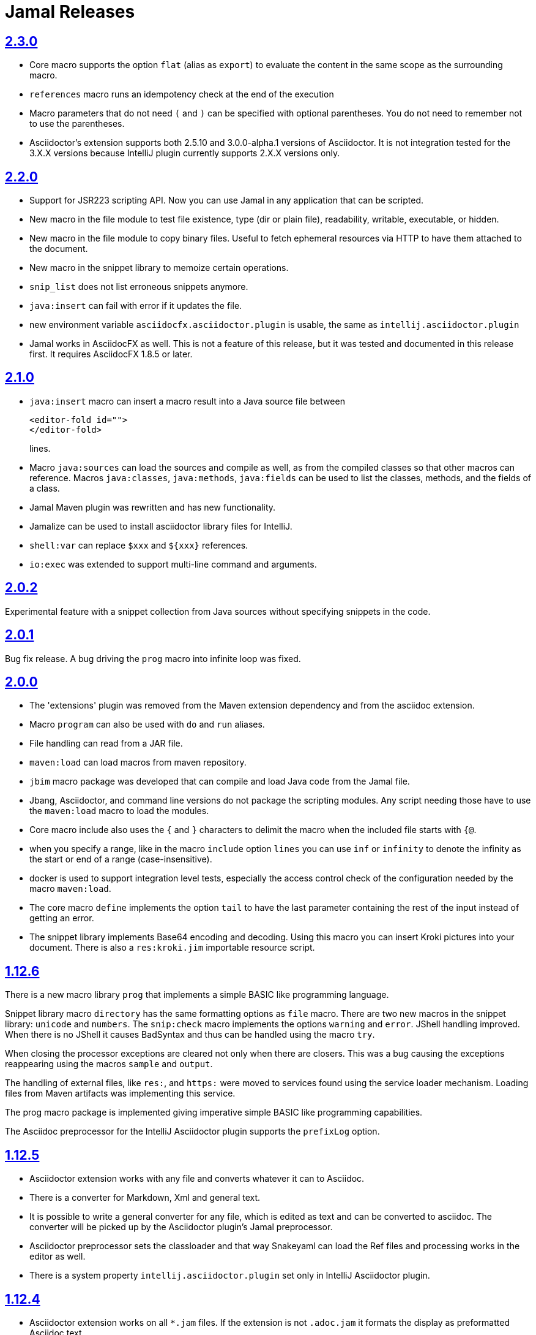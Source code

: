= Jamal Releases







== https://github.com/verhas/jamal/tree/2.3.0[2.3.0]

* Core macro supports the option `flat` (alias as `export`) to evaluate the content in the same scope as the surrounding macro.
* `references` macro runs an idempotency check at the end of the execution
* Macro parameters that do not need `(` and `)` can be specified with optional parentheses.
You do not need to remember not to use the parentheses.
* Asciidoctor's extension supports both 2.5.10 and 3.0.0-alpha.1 versions of Asciidoctor.
It is not integration tested for the 3.X.X versions because IntelliJ plugin currently supports 2.X.X versions only.

== https://github.com/verhas/jamal/tree/2.2.0[2.2.0]

* Support for JSR223 scripting API. Now you can use Jamal in any application that can be scripted.
* New macro in the file module to test file existence, type (dir or plain file), readability, writable, executable, or hidden.
* New macro in the file module to copy binary files.
Useful to fetch ephemeral resources via HTTP to have them attached to the document.
* New macro in the snippet library to memoize certain operations.
* `snip_list` does not list erroneous snippets anymore.
* `java:insert` can fail with error if it updates the file.
* new environment variable `asciidocfx.asciidoctor.plugin` is usable, the same as `intellij.asciidoctor.plugin`
* Jamal works in AsciidocFX as well.
This is not a feature of this release, but it was tested and documented in this release first.
It requires AsciidocFX 1.8.5 or later.

== https://github.com/verhas/jamal/tree/2.1.0[2.1.0]

* `java:insert` macro can insert a macro result into a Java source file between

  <editor-fold id="">
  </editor-fold>
+
lines.

* Macro `java:sources` can load the sources and compile as well, as from the compiled classes so that other macros can reference.
Macros `java:classes`, `java:methods`, `java:fields` can be used to list the classes, methods, and the fields of a class.

* Jamal Maven plugin was rewritten and has new functionality.

* Jamalize can be used to install asciidoctor library files for IntelliJ.

* `shell:var` can replace `$xxx` and `$pass:[{xxx}]` references.

* `io:exec` was extended to support multi-line command and arguments.


== https://github.com/verhas/jamal/tree/2.0.2[2.0.2]

Experimental feature with a snippet collection from Java sources without specifying snippets in the code.

== https://github.com/verhas/jamal/tree/2.0.1[2.0.1]

Bug fix release.
A bug driving the `prog` macro into infinite loop was fixed.

== https://github.com/verhas/jamal/tree/2.0.0[2.0.0]

* The 'extensions' plugin was removed from the Maven extension dependency and from the asciidoc extension.

* Macro `program` can also be used with `do` and `run` aliases.

* File handling can read from a JAR file.

* `maven:load` can load macros from maven repository.

* `jbim` macro package was developed that can compile and load Java code from the Jamal file.

* Jbang, Asciidoctor, and command line versions do not package the scripting modules.
Any script needing those have to use the `maven:load` macro to load the modules.

* Core macro include also uses the `{` and `}` characters to delimit the macro when the included file starts with `{@`.

* when you specify a range, like in the macro `include` option `lines` you can use `inf` or `infinity` to denote the infinity as the start or end of a range (case-insensitive).

* docker is used to support integration level tests, especially the access control check of the configuration needed by the macro `maven:load`.

* The core macro `define` implements the option `tail` to have the last parameter containing the rest of the input instead of getting an error.

* The snippet library implements Base64 encoding and decoding. Using this macro you can insert Kroki pictures into your document. There is also a `res:kroki.jim` importable resource script.

== https://github.com/verhas/jamal/tree/1.12.6[1.12.6]
There is a new macro library `prog` that implements a simple BASIC like programming language.

Snippet library macro `directory` has the same formatting options as `file` macro.
There are two new macros in the snippet library: `unicode` and `numbers`.
The `snip:check` macro implements the options `warning` and `error`.
JShell handling improved. When there is no JShell it causes BadSyntax and thus can be handled using the macro `try`.

When closing the processor exceptions are cleared not only when there are closers.
This was a bug causing the exceptions reappearing using the macros `sample` and `output`.

The handling of external files, like `res:`, and `https:` were moved to services found using the service loader mechanism.
Loading files from Maven artifacts was implementing this service.

The prog macro package is implemented giving imperative simple BASIC like programming capabilities.

The Asciidoc preprocessor for the IntelliJ Asciidoctor plugin supports the `prefixLog` option.

== https://github.com/verhas/jamal/tree/1.12.5[1.12.5]

* Asciidoctor extension works with any file and converts whatever it can to Asciidoc.

* There is a converter for Markdown, Xml and general text.

* It is possible to write a general converter for any file, which is edited as text and can be converted to asciidoc.
The converter will be picked up by the Asciidoctor plugin's Jamal preprocessor.

* Asciidoctor preprocessor sets the classloader and that way Snakeyaml can load the Ref files and processing works in the editor as well.

* There is a system property `intellij.asciidoctor.plugin` set only in IntelliJ Asciidoctor plugin.

== https://github.com/verhas/jamal/tree/1.12.4[1.12.4]

* Asciidoctor extension works on all `*.jam` files.
If the extension is not `.adoc.jam` it formats the display as preformatted Asciidoc text.
* Asciidoctor extension can read directly from the `.jam` file when the `fromFile` option is used.
* Bug fixed that sometimes resulted undefined counters.
* Asciidoctor gracefully handles the front-matter when working with Jekyll files
* Asciidoctor preprocessor can save the output to a file denoted by the macro `asciidoc:output`
* core macro `if` has `isDefined`, `isLocal and isGlobal` options

== https://github.com/verhas/jamal/tree/1.12.3[1.12.3]

* Various bugfixes and dependency version updates.

* Sorting macro is available in the snippet library, developed by Michael

* the macro `define` has options for all the different "define" types, like pure, verbatim etc.
Originally these can be reached using special characters, which are less verbose, but cryptic.
The old syntax is still usable,but not recommended.

* `file` macro in snippet package now has formatting placeholders `bareNaked` and `nakedN` as well as `extensions` and `extensionN` with the possible `N` values being 1,2,3,4, and 5.

* the macro `counter` can save its actual value using `->` .
This is a shortcut to a series of macros.

* The asciidoctor preprocessor caches the result of the last run and executes Jamal only when the  input changes.
It also takes the included and imported files into account.

* a bug in the core of the processing engine that caused in some rare cases over indexing exception

* the environment variable `JAMAL_DEV_PATH` now can point to a file instead of containing the replacements directly

* Macros reading and writing a file can go through a hook that the embedding application can provide.
It is used by the asciidoctor implementation to list all the files read during the processing.

* Jamal mock library is implemented, that can be used to mock some macro for user defined macro testing

* A warning is given when a macro is defined in a scope, but it is not used

* Macro `for` supports the aliases `sep and `subsep`

* In addition to the special characters in the macro `define`, the behaviour can also be altered using options.

* the option `RestrictedDefineParameters` is now available for the `define` macro, to restrict parameter names to be identifiers

== https://github.com/verhas/jamal/tree/1.12.2[1.12.2]

* Doclet is fixed. It can use all modules.

* `snip` macro itself can transform, there is no need for an extra `snip:transform` macro around it

== https://github.com/verhas/jamal/tree/1.12.1[1.12.1]

* When the macro `for` was used with the option `evalist` the list could not include file using a relative file name because the evaluation was done by the processor on an input that had no file reference. This is a bugfix release.

== https://github.com/verhas/jamal/tree/1.12.0[1.12.0]

* It is possible to include a Word doc file into another word doc file using the `docx:include` macro.

* You can insert a picture into a Word document using a Jamal macro.
Since picture insertion is a basic function of Microsoft Word this functionality is to be used for special purposes only.

* The macro `snip` can also check if a snippet has changed using the `hash` parameter.
There is no need to invoke a separate `snip:check` macro.

* There is an Asciidoctor extension, which can be used in IntelliJ to edit Jamal extended Asciidoc in a WYSIWYG way.

* The Asciidoctor extension emits a `sed` command at the end of the error report, just in case and to help the lazy.

== https://github.com/verhas/jamal/tree/1.11.3[1.11.3]

Technical release, must not be used.
It is not present on GitHub only in Maven central.

== https://github.com/verhas/jamal/tree/1.11.2[1.11.2]

* Bug fix release. The `jamal-word` module has now fixed a bug that caused index out of range error in some cases.
The bug manifested if the word document contained a 'run' that contained no text in it.

* Some experimental `docx:` macros are also included in this release to control the generated output docx file to be protected from editing and to force track changes.

== https://github.com/verhas/jamal/tree/1.11.1[1.11.1]

* Fully reworked command-line interface

* Jamal macros can be used in Microsoft Word documents

* Io module implements `io:exec` and `io:waitFor` macros to start external processes

* `extension.xml` generation in Maven extension runs in a separate thread, so it does not delay the build

* `~/.jamal/settings.(properties|xml)` can be used to configure Jamal in addition to system properties and environment variables

* Use of the external library picocli was eliminated

* File input converts `\r\n` to `\n` on Windows.

* Graphviz example was added to the integration tests, runs only on properly configured systems, it needs Graphviz installed eventually.

== https://github.com/verhas/jamal/tree/1.11.0[1.11.0]

* Jamal provides suggestion in case a macro name is misspelled.

* Macro parameter handling provides suggestions when the parameter name is misspelled.
  The suggestions are based on the Levenshtein distance.

* Root directory finding and converting all jamal files with exclude/include list is part of the API.
  This API is supposed to be used during unit test execution, which creates the documentation from the Jamal files.
  Finding the project root directory is also part of the API.

* Macro statelessness was NOT checked by default in prior versions due to a bug.
  This bug is fixed and the macro statelessness is now checked by default.
  The macro statelessness check was also implemented when registering global macros.

* Macro `replaceLines` can have multiple `replace` parameters.

* The macro `snip:transform` was developed.

* Built-in macros can query the actual name of a parameter, a.k.a. which alias was used.

* `file` macro formatting supports `$simpleName`.

* Template handling and Trie implementation was refactored to improve performance, and it did.

* Macro register export also experts built-in macros.

* New core macro named `macro` was added.

* New API class `JamalOutputStream` was added, which is a filtering output stream.

* Macro `include` has a parameter `lines`, which can limit which lines to include.

* Error reporting was fixed avoiding circular exceptio references when closers were running.
For the user this means cleaner error report.

* New macros `range`, and `untab` in the snippet library. It is also supported by the `snip:transform` macro.

* Macro `snip:collect` can collect snippets which start and stop with the asciidoc tag notation:
`tag::name[]` and `end::name[]`.

* Macro `snip` implements the `poly` option to concatenate snippets.

* dependencies following the latest releases

* `import` and `include` macros implement a new option `noCache`.

* Maven extension can keep its own `extensions.xml` automatically up-to-date.

* `https` include and import cache can be configured to evict entries.

* macro `rot13`

* improved error reporting

== https://github.com/verhas/jamal/tree/1.10.4[1.10.4]

A bug fix in handling thin XML.
`thinXml`  macro was added.

== https://github.com/verhas/jamal/tree/1.10.3[1.10.3]

Support for ThinXML was added.

== https://github.com/verhas/jamal/tree/1.10.2[1.10.2]

The position in error messages became hierarchical showing the position not only where the error is, but also where the actual file was imported, included from.
Snippets can be collected from resource and from teh web using file names that start with `res:` and `https://`.
Snippet collection still fails when trying to collect snippets from binary files, but the error message is more readable.
SnipCheck can be switched off using -Djamal.snippet.check=false
SnipLoad and SnipSave macros were developed letting the macro save and/or load snippets from an XML file
`string:xxx` macros now properly handle their arguments and do not use the whole input as an argument.
It makes difference in case of leading spaces.
Xml formatting is fixed.
Former formatting deleted the new lines from the output, that adversely affected CDATA content.
The new format fixes this and also adds a trailing `\n` at the end of the XML file.

== https://github.com/verhas/jamal/tree/1.10.1[1.10.1]

The snippet library was extended with two new macros `xml:define` and `xml:insert`.
When an XML user-defined macro is used without an argument then the whole XML formatted is returned.

== https://github.com/verhas/jamal/tree/1.10.0[1.10.0]

New macro `defer`, which evaluates its input after the whole input was processed in a closer.

Due to a bug, the backslash character did not escape the following newline after an `escape` macro (ironic).
Fixed.

The old-style macro evaluation is not available anymore. This significantly sped up the processing.
There were bug fixes for bugs that, in some situations, prevented the proper handling of `~/...` format file names.

Some environment variables did not have the system property pair.
Fixed.

The maven plugin, when used to convert a project to a Jamalized project, does not create `.mvn/extensions.xml` in the subdirectories anymore.

There is a new environment variable `JAMAL_DEV_PATH` and system property `jamal.dev.path`.
See the documentation.

A bug prevented file `include` in Windows in some special cases.
Fixed.

`snipline NAME` can be used to define a single line snippet without an end snippet.

Options `noUndefault` and `emptyUndef` are handled by macro evaluation.

`xmlFormat` works even in applications that embed Jamal in multi-thread.

`snip:check` is reworked, extended, and improved.

The core macro `if` now has several options, and it is possible to test numeric comparisons as well as string emptiness.

JUNIT dependency upped to 5.2.0

The handling of the `lenient` option has changed. From now on, `lenient` has to be a global option.

Environment variable handling was refactored, and the documentation was moved to the class defined in the API module.

JavaScript dependencies were upped to newer versions to avoid security issues.

Counter macros (from snippet) can be invoked with the parameter `last` to simply return the last value.

KillLine macro has to option `keep` that reverses which lines to keep and which lines to keep.

There is a new `snip:lineCount` macro that returns the number of lines in a snippet.

Options are not stored in option stores anymore.
Options are simple `Identified` objects stored along with the user-defined macros.
This also means that options can individually be exported, and the whole options store cannot be exported anymore in one.

== https://github.com/verhas/jamal/tree/1.9.1[1.9.1]

The macro `escape` was extended.
Now if the macro name `escape` is followed by a `*` character then the escaping works multiple levels and is unescaped only when the whole processing is finished.
There is a new option for the Maven plugin of Jama.
If you specify the system option `jamalify` to be `true` then the plugin will create all the `.env` directories and `extensions.xml` files.
There was a bug in the macro `plantuml` in release 1.9.0, which prevented its working when no folder was defined explicitly.

== https://github.com/verhas/jamal/tree/1.9.0[1.9.0]

Maven extension module is developed.
Using this module there is no need to preprocess `pom.xml.jam` or `pom.jam` files.
Maven automatically reads those files instead of the `pom.xml` using the extension.
Ruby scripts do not share the global variables any more.
It was a bug that the differently named Ruby scripts used the same set of global variables.
Ruby and Groovy macros can be configured using options and not only user defined macros.
`plantuml` macro also uses options and not only user defined macros to define the parameters like the image directory.
Built-in macros can have multiple names, and the assertion package immediately starts to use it so `equals` and `equal` ending denote the same macro.
Evaluate can evaluate macros in its input in a loop till all macros get evaluated.
Environment variable can be queried to throw exception when the variable is not defined.

== https://github.com/verhas/jamal/tree/1.8.0[1.8.0]

SnipCheck was introduced to enforce snippet and documentation consistency.
There is a new package to check consistency.
This is the assertions package.
The macro statefulness is checked during macro load an in case a macro is stateful and not annotated to signal this then the macro load fails.
XML snippet reading bug (using CWD instead of document dir) was fixed.
Different dependencies were updated to the latest releases.

== https://github.com/verhas/jamal/tree/1.7.9[1.7.9]

Fully reworked, redesigned, and functionally extended debugger client
`{@undefined }` macros can be `{@define ! ...}` defined

== https://github.com/verhas/jamal/tree/1.7.8[1.7.8]

This release opens the debugger package, and so it can be used from Java::Geci. It still needs investigation why this is needed, though, but this patch solves this issue.

io:delete gives more meaningful error messages

TestWrite did not check that the output was really written. Fixed.

Various documentation and JavaDoc fixes.
SNAKE Yaml now uses the latest version and not an outdated one.
Build runs with Github action
Various tests and some production code were fixed so that the build runs also on Windows and Linux.

== https://github.com/verhas/jamal/tree/1.7.7[1.7.7]

Markdown module was added with one single macro. Using this you can use markdown in JavaDoc files.
Macro can implement its own fetching, and that way now escape macro can also be aliased.
Option nl is removed, does not exist any more. Any \ after a macro escapes the next new line character.
For has new keyword from to iterate through a collection that a user defined ObjectHolder macro can provide.

== https://github.com/verhas/jamal/tree/1.7.6[1.7.6]

Yaml XML macro extended to have attributes and CDATA in the output when you design a Yaml, especially for XML.
Macro `define` can specify optional parameters.
It is an error to use `:=` on a parameterless macro without `()` to avoid ambiguity.
Even I, who created the whole shenanigans, could not remember if `a:=` defines a global or a pure macro.

== https://github.com/verhas/jamal/tree/1.7.5[1.7.5]

yaml can be exported as XML
debugger can handle breakpoints, UI was changed
yaml macros Add and isResolved are added
macro tests can now be written an jyt (Jamal Yaml Test) files


== https://github.com/verhas/jamal/tree/1.7.4[1.7.4]

JavaDoc support
Yaml support
jamal-io module writing file and stdout and stderr
various bugfixes
collect can collect onceAs
verbatim user-defined macros
default macro can get the actual macro name
snippet trim macro can verticalTrimOnly
macro use can define alias for already existing macro


== https://github.com/verhas/jamal/tree/1.7.3[1.7.3]

An interactive debugger was developed for Jamal transformation to follow the transformation step-by-step.
Jamal can be started using jbang.
command-line parameters are refactored and much more user-friendly.


== https://github.com/verhas/jamal/tree/1.7.2[1.7.2]

New module integrating the Ruby scripting language
A bug is fixed that caused reporting the wrong error when there was an error inside an included file.


== https://github.com/verhas/jamal/tree/1.7.1[1.7.1] Groovy module

This release includes a Groovy module that you can use to embed Groovy code into the Jamal input.

Closer objects are invoked in the order they were (first) declared.
bug fixed and makes it possible to use :a user-defined macros when USED and not only when defined
Test support can set the separators after the input is specified.
Cast tool was created in the tool module and use was moved from snippet to there.


== https://github.com/verhas/jamal/tree/1.7.0[1.7.0]

New macro to undefine a user-defined macro.
Built-in macros can do post-processing where they can modify the final result.
jamal-snippet macro xmlFormat uses the new functionality and can format the whole document at the end
Embedding application can use a general 'context' that can also be used by the macros


== https://github.com/verhas/jamal/tree/1.6.5[1.6.5]

Macro and module plantuml was developed


== https://github.com/verhas/jamal/tree/1.6.4[1.6.4]

Snippet collection throws an error when a snippet is not closed but only in case the snippet is used.
Unclosed macro opening character reported line number is correct after a bug fixed that reported the last opened macro line number.
documentation about how to write a built-in macro was started
phantom parameters are handled correctly in case a macro does not have a parameter but there are zero string resulting macros evaluated in the parameters
InputHandler got a new startWith method
ScriptBasic module was reintegrated, following the release and is now part of the release
it is possible to define a user defined macro default which is used in case a macro is not defined. The real good use of it is when the user defined macro is defined using Java support and has special logic.


== https://github.com/verhas/jamal/tree/1.6.3[1.6.3]

A new format for the for loop macro that lets you have values that contain the ) character inside.


== https://github.com/verhas/jamal/tree/1.6.2[1.6.2]

trimLine was not included in the META-INF. It is now fixed.


== https://github.com/verhas/jamal/tree/1.6.1[1.6.1]

File and directory macros were added to the snippet module.

== https://github.com/verhas/jamal/tree/1.6.0[1.6.0]

This release contains two new modules: snippet support and test.
Macro try cleans the macro nesting stack properly, more possibility to recover after `try` catches an error
`import` does not allow dangling `begin` macros new macro `escape` was implemented to support macro opening and closing escaping documentation samples are generated on the file and not just copied from tests


== https://github.com/verhas/jamal/tree/1.5.3[1.5.3]

Option `skipForEmpty` was implemented for `for` macro error message fixed in for


== https://github.com/verhas/jamal/tree/1.5.2[1.5.2]

FEATURE: `for` macro is inner scope dependent.
FIX: multi variable `for` works properly when some of the values are empty strings FEATURE: multi variable `for` accepts less or more than required arguments with option lenient


== https://github.com/verhas/jamal/tree/1.5.1[1.5.1]

Fix a bug that prevented include or import using relative file name in case the including/importing file was downloaded from the net via https protocol.


== https://github.com/verhas/jamal/tree/1.5.0[1.5.0] NOT STABLE, DO NOT USE

Introducing macro `try`, the `!` and ``` modification characters in front of built-in macros for built-in eval and ident functionality (see more in the README.md).

The for macro has a new syntax (backward compatible) and now it can have multiple loop variables.


== https://github.com/verhas/jamal/tree/1.4.1[1.4.1]

There are new macros: env and jshell.
The default scripting engine is not JavaScript anymore, it is JShell.
bug fix over 1.3.0. DO NOT USE THAT RELEASE_N deployment fix from 1.4.0 which also failed to upload for mysterious reasons UPDATE: I have found the bug and fixed the pom for later releases.


== https://github.com/verhas/jamal/tree/1.3.0[1.3.0] RELEASE_N IS CORRUPT, DO NOT USE

Failed release.


== https://github.com/verhas/jamal/tree/1.1.0[1.1.0]

New release with extended extension macros and also including some bug fix.
The built-in macro can now depend on the inner scope defined user-defined macros.


== https://github.com/verhas/jamal/tree/1.0.2[1.0.2]

This release introduces macros `for`, `if`, `use` and supports trace creation.
At the same time it fixes several bugs.


== https://github.com/verhas/jamal/tree/1.0.1[1.0.1]

Some minor bugs fixed.
This time parent pom is also released.


== https://github.com/verhas/jamal/tree/1.0.0[1.0.0]

Initial release.